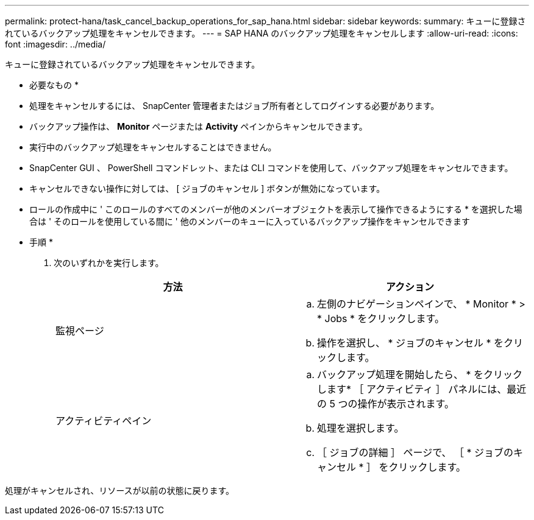 ---
permalink: protect-hana/task_cancel_backup_operations_for_sap_hana.html 
sidebar: sidebar 
keywords:  
summary: キューに登録されているバックアップ処理をキャンセルできます。 
---
= SAP HANA のバックアップ処理をキャンセルします
:allow-uri-read: 
:icons: font
:imagesdir: ../media/


キューに登録されているバックアップ処理をキャンセルできます。

* 必要なもの *

* 処理をキャンセルするには、 SnapCenter 管理者またはジョブ所有者としてログインする必要があります。
* バックアップ操作は、 *Monitor* ページまたは *Activity* ペインからキャンセルできます。
* 実行中のバックアップ処理をキャンセルすることはできません。
* SnapCenter GUI 、 PowerShell コマンドレット、または CLI コマンドを使用して、バックアップ処理をキャンセルできます。
* キャンセルできない操作に対しては、 [ ジョブのキャンセル ] ボタンが無効になっています。
* ロールの作成中に ' このロールのすべてのメンバーが他のメンバーオブジェクトを表示して操作できるようにする * を選択した場合は ' そのロールを使用している間に ' 他のメンバーのキューに入っているバックアップ操作をキャンセルできます


* 手順 *

. 次のいずれかを実行します。
+
|===
| 方法 | アクション 


 a| 
監視ページ
 a| 
.. 左側のナビゲーションペインで、 * Monitor * > * Jobs * をクリックします。
.. 操作を選択し、 * ジョブのキャンセル * をクリックします。




 a| 
アクティビティペイン
 a| 
.. バックアップ処理を開始したら、 * をクリックしますimage:../media/activity_pane_icon.gif[""]* ［ アクティビティ ］ パネルには、最近の 5 つの操作が表示されます。
.. 処理を選択します。
.. ［ ジョブの詳細 ］ ページで、 ［ * ジョブのキャンセル * ］ をクリックします。


|===


処理がキャンセルされ、リソースが以前の状態に戻ります。

